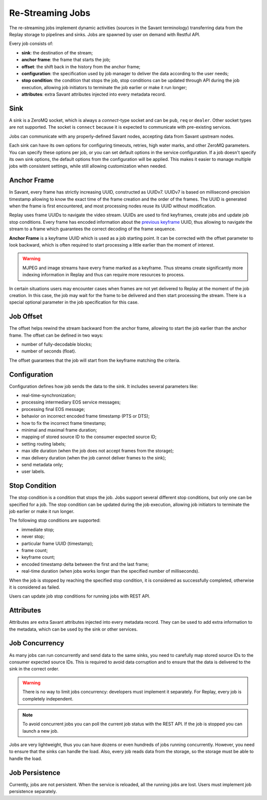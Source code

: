 Re-Streaming Jobs
=================

The re-streaming jobs implement dynamic activities (sources in the Savant terminology) transferring data from the Replay storage to pipelines and sinks. Jobs are spawned by user on demand with Restful API.

Every job consists of:

- **sink**: the destination of the stream;
- **anchor frame**: the frame that starts the job;
- **offset**: the shift back in the history from the anchor frame;
- **configuration**: the specification used by job manager to deliver the data according to the user needs;
- **stop condition**: the condition that stops the job, stop conditions can be updated through API during the job execution, allowing job initiators to terminate the job earlier or make it run longer;
- **attributes**: extra Savant attributes injected into every metadata record.

Sink
----

A sink is a ZeroMQ socket, which is always a `connect`-type socket and can be ``pub``, ``req`` or ``dealer``. Other socket types are not supported. The socket is ``connect`` because it is expected to communicate with pre-existing services.

Jobs can communicate with any properly-defined Savant nodes, accepting data from Savant upstream nodes.

Each sink can have its own options for configuring timeouts, retries, high water marks, and other ZeroMQ parameters. You can specify these options per job, or you can set default options in the service configuration. If a job doesn't specify its own sink options, the default options from the configuration will be applied. This makes it easier to manage multiple jobs with consistent settings, while still allowing customization when needed.

Anchor Frame
------------

In Savant, every frame has strictly increasing UUID, constructed as UUIDv7. UUIDv7 is based on millisecond-precision timestamp allowing to know the exact time of the frame creation and the order of the frames. The UUID is generated when the frame is first encountered, and most processing nodes reuse its UUID without modification.

Replay uses frame UUIDs to navigate the video stream. UUIDs are used to find keyframes, create jobs and update job stop conditions. Every frame has encoded information about the `previous keyframe <https://insight-platform.github.io/savant-rs/modules/savant_rs/primitives.html#savant_rs.primitives.VideoFrame.previous_keyframe_uuid>`__ UUID, thus allowing to navigate the stream to a frame which guarantees the correct decoding of the frame sequence.

**Anchor Frame** is a keyframe UUID which is used as a job starting point. It can be corrected with the offset parameter to look backward, which is often required to start processing a little earlier than the moment of interest.

.. warning::

    MJPEG and image streams have every frame marked as a keyframe. Thus streams create significantly more indexing information in Replay and thus can require more resources to process.

In certain situations users may encounter cases when frames are not yet delivered to Replay at the moment of the job creation. In this case, the job may wait for the frame to be delivered and then start processing the stream. There is a special optional parameter in the job specification for this case.

Job Offset
----------

The offset helps rewind the stream backward from the anchor frame, allowing to start the job earlier than the anchor frame. The offset can be defined in two ways:

- number of fully-decodable blocks;
- number of seconds (float).

The offset guarantees that the job will start from the keyframe matching the criteria.

Configuration
-------------

Configuration defines how job sends the data to the sink. It includes several parameters like:

- real-time-synchronization;
- processing intermediary EOS service messages;
- processing final EOS message;
- behavior on incorrect encoded frame timestamp (PTS or DTS);
- how to fix the incorrect frame timestamp;
- minimal and maximal frame duration;
- mapping of stored source ID to the consumer expected source ID;
- setting routing labels;
- max idle duration (when the job does not accept frames from the storage);
- max delivery duration (when the job cannot deliver frames to the sink);
- send metadata only;
- user labels.

Stop Condition
--------------

The stop condition is a condition that stops the job. Jobs support several different stop conditions, but only one can be specified for a job. The stop condition can be updated during the job execution, allowing job initiators to terminate the job earlier or make it run longer.

The following stop conditions are supported:

- immediate stop;
- never stop;
- particular frame UUID (timestamp);
- frame count;
- keyframe count;
- encoded timestamp delta between the first and the last frame;
- real-time duration (when jobs works longer than the specified number of milliseconds).

When the job is stopped by reaching the specified stop condition, it is considered as successfully completed, otherwise it is considered as failed.

Users can update job stop conditions for running jobs with REST API.

Attributes
----------

Attributes are extra Savant attributes injected into every metadata record. They can be used to add extra information to the metadata, which can be used by the sink or other services.

Job Concurrency
---------------

As many jobs can run concurrently and send data to the same sinks, you need to carefully map stored source IDs to the consumer expected source IDs. This is required to avoid data corruption and to ensure that the data is delivered to the sink in the correct order.

.. warning::

    There is no way to limit jobs concurrency: developers must implement it separately. For Replay, every job is completely independent.

.. note::

    To avoid concurrent jobs you can poll the current job status with the REST API. If the job is stopped you can launch a new job.

Jobs are very lightweight, thus you can have dozens or even hundreds of jobs running concurrently. However, you need to ensure that the sinks can handle the load. Also, every job reads data from the storage, so the storage must be able to handle the load.

Job Persistence
---------------

Currently, jobs are not persistent. When the service is reloaded, all the running jobs are lost. Users must implement job persistence separately.
